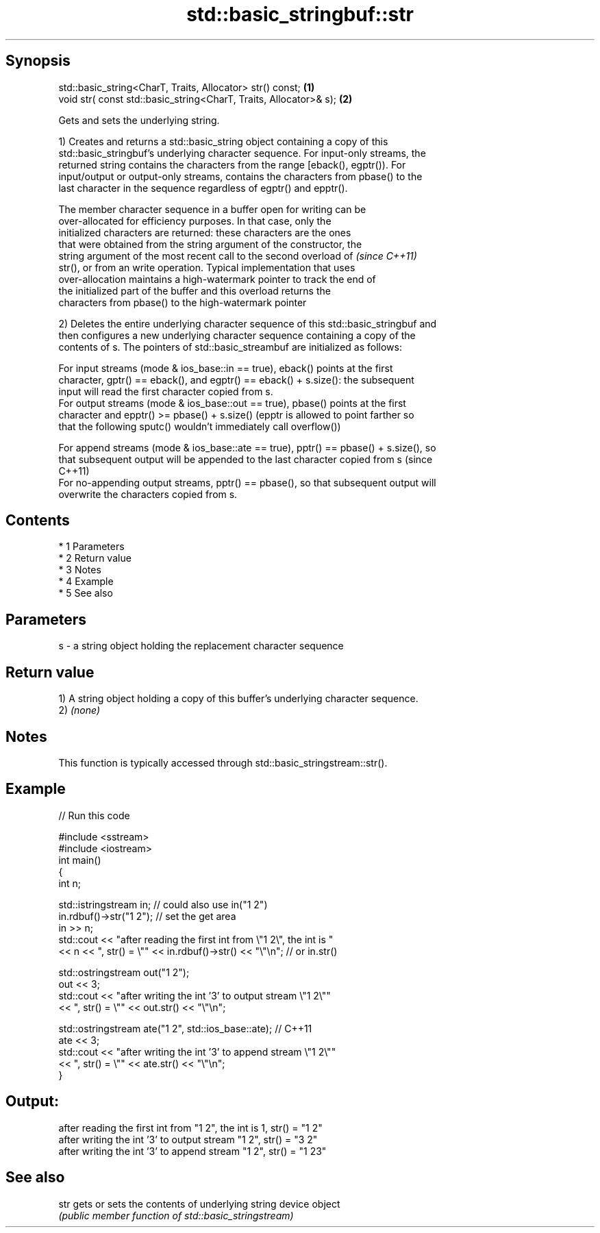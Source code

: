 .TH std::basic_stringbuf::str 3 "Apr 19 2014" "1.0.0" "C++ Standard Libary"
.SH Synopsis
   std::basic_string<CharT, Traits, Allocator> str() const;         \fB(1)\fP
   void str( const std::basic_string<CharT, Traits, Allocator>& s); \fB(2)\fP

   Gets and sets the underlying string.

   1) Creates and returns a std::basic_string object containing a copy of this
   std::basic_stringbuf's underlying character sequence. For input-only streams, the
   returned string contains the characters from the range [eback(), egptr()). For
   input/output or output-only streams, contains the characters from pbase() to the
   last character in the sequence regardless of egptr() and epptr().

   The member character sequence in a buffer open for writing can be
   over-allocated for efficiency purposes. In that case, only the
   initialized characters are returned: these characters are the ones
   that were obtained from the string argument of the constructor, the
   string argument of the most recent call to the second overload of      \fI(since C++11)\fP
   str(), or from an write operation. Typical implementation that uses
   over-allocation maintains a high-watermark pointer to track the end of
   the initialized part of the buffer and this overload returns the
   characters from pbase() to the high-watermark pointer

   2) Deletes the entire underlying character sequence of this std::basic_stringbuf and
   then configures a new underlying character sequence containing a copy of the
   contents of s. The pointers of std::basic_streambuf are initialized as follows:

   For input streams (mode & ios_base::in == true), eback() points at the first
   character, gptr() == eback(), and egptr() == eback() + s.size(): the subsequent
   input will read the first character copied from s.
   For output streams (mode & ios_base::out == true), pbase() points at the first
   character and epptr() >= pbase() + s.size() (epptr is allowed to point farther so
   that the following sputc() wouldn't immediately call overflow())

   For append streams (mode & ios_base::ate == true), pptr() == pbase() + s.size(), so
   that subsequent output will be appended to the last character copied from s (since
   C++11)
   For no-appending output streams, pptr() == pbase(), so that subsequent output will
   overwrite the characters copied from s.

.SH Contents

     * 1 Parameters
     * 2 Return value
     * 3 Notes
     * 4 Example
     * 5 See also

.SH Parameters

   s - a string object holding the replacement character sequence

.SH Return value

   1) A string object holding a copy of this buffer's underlying character sequence.
   2) \fI(none)\fP

.SH Notes

   This function is typically accessed through std::basic_stringstream::str().

.SH Example

   
// Run this code

 #include <sstream>
 #include <iostream>
 int main()
 {
     int n;

     std::istringstream in;  // could also use in("1 2")
     in.rdbuf()->str("1 2"); // set the get area
     in >> n;
     std::cout << "after reading the first int from \\"1 2\\", the int is "
               << n << ", str() = \\"" << in.rdbuf()->str() << "\\"\\n"; // or in.str()

     std::ostringstream out("1 2");
     out << 3;
     std::cout << "after writing the int '3' to output stream \\"1 2\\""
               << ", str() = \\"" << out.str() << "\\"\\n";

     std::ostringstream ate("1 2", std::ios_base::ate); // C++11
     ate << 3;
     std::cout << "after writing the int '3' to append stream \\"1 2\\""
               << ", str() = \\"" << ate.str() << "\\"\\n";
 }

.SH Output:

 after reading the first int from "1 2", the int is 1, str() = "1 2"
 after writing the int '3' to output stream "1 2", str() = "3 2"
 after writing the int '3' to append stream "1 2", str() = "1 23"

.SH See also

   str gets or sets the contents of underlying string device object
       \fI(public member function of std::basic_stringstream)\fP
